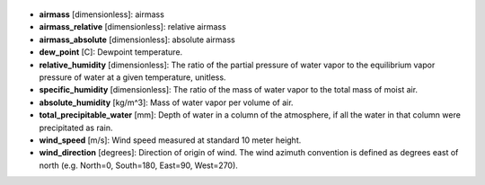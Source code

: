 
  .. _airmass:

* **airmass** [dimensionless]: airmass

  .. _airmass_relative:

* **airmass_relative** [dimensionless]: relative airmass

  .. _airmass_absolute:

* **airmass_absolute** [dimensionless]: absolute airmass

  .. _dew_point:

* **dew_point** [C]: Dewpoint temperature.

  .. _relative_humidity:

* **relative_humidity** [dimensionless]: The ratio of the partial pressure of water vapor to the equilibrium vapor pressure of water at a given temperature, unitless.

  .. _specific_humidity:

* **specific_humidity** [dimensionless]: The ratio of the mass of water vapor to the total mass of moist air.

  .. _absolute_humidity:

* **absolute_humidity** [kg/m^3]: Mass of water vapor per volume of air.

  .. _total_precipitable_water:

* **total_precipitable_water** [mm]: Depth of water in a column of the atmosphere, if all the water in that column were precipitated as rain.

  .. _wind_speed:

* **wind_speed** [m/s]: Wind speed measured at standard 10 meter height.

  .. _wind_direction:

* **wind_direction** [degrees]: Direction of origin of wind. The wind azimuth convention is defined as degrees east of north (e.g. North=0, South=180, East=90, West=270).